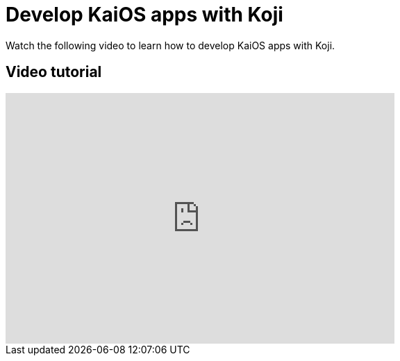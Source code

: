 = Develop KaiOS apps with Koji
:page-slug: /videos/kai-OS

Watch the following video to learn how to develop KaiOS apps with Koji.

== Video tutorial

video::BppAed1R1XM[youtube,560,361]
